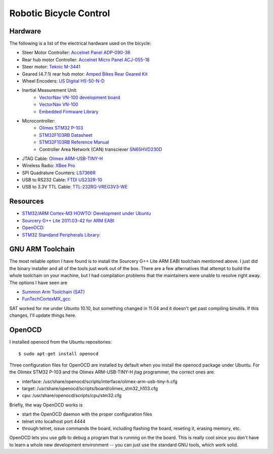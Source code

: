 =======================
Robotic Bicycle Control
=======================

Hardware
--------
The following is a list of the electrical hardware used on the bicycle:

- Steer Motor Controller: `Accelnet Panel ADP-090-36 <http://www.copleycontrols.com/motion/pdf/Accelnet_Panel_ADP.pdf>`_
- Rear hub motor Controller: `Accelnet Micro Panel ACJ-055-18 <http://www.copleycontrols.com/motion/pdf/Accelnet_Micro_Panel.pdf>`_
- Steer motor: `Teknic M-3441 <http://www.teknic.com/files/product_info/N34_Industrial_Grade_Motors_v3.2.pdf>`_
- Geared (4.7:1) rear hub motor: `Amped Bikes Rear Geared Kit <http://ampedbikes.com/kits.html>`_
- Wheel Encoders: `US Digital H5-50-N-D <http://usdigital.com/assets/general/119_h5_datasheet_1.pdf>`_
- Inertial Measurement Unit:
    - `VectorNav VN-100 development board <http://www.vectornav.com/Downloads/Support/UM002.pdf>`_
    - `VectorNav VN-100 <http://www.vectornav.com/Downloads/Support/UM001.pdf>`_
    - `Embedded Firmware Library <http://www.vectornav.com/Downloads/Support/UM003.pdf>`_
- Microcontroller:
    - `Olimex STM32 P-103 <http://www.olimex.com/dev/pdf/ARM/ST/STM32-P103.pdf>`_
    - `STM32F103RB Datasheet <http://www.st.com/internet/com/TECHNICAL_RESOURCES/TECHNICAL_LITERATURE/DATASHEET/CD00161566.pdf>`_
    - `STM32F103RB Reference Manual <http://www.st.com/internet/com/TECHNICAL_RESOURCES/TECHNICAL_LITERATURE/REFERENCE_MANUAL/CD00171190.pdf>`_
    - Controller Area Network (CAN) transciever `SN65HVD230D <http://focus.ti.com/general/docs/lit/getliterature.tsp?genericPartNumber=sn65hvd230&fileType=pdf>`_
- JTAG Cable: `Olimex ARM-USB-TINY-H <http://www.olimex.com/dev/arm-usb-tiny-h.html>`_
- Wireless Radio: `XBee Pro <http://ftp1.digi.com/support/documentation/90000982_B.pdf>`_
- SPI Quadrature Counters: `LS7366R <http://www.lsicsi.com/pdfs/Data_Sheets/LS7366R.pdf>`_
- USB to RS232 Cable: `FTDI US232R-10 <http://www.ftdichip.com/Support/Documents/DataSheets/Cables/DS_US232R-10_R-100-500.pdf>`_
- USB to 3.3V TTL Cable: `TTL-232RG-VREG3V3-WE <http://www.ftdichip.com/Support/Documents/DataSheets/Cables/DS_TTL-232RG_CABLES.pdf>`_

Resources
---------
- `STM32/ARM Cortex-M3 HOWTO: Development under Ubuntu <http://fun-tech.se/stm32/index.php>`_
- `Sourcery G++ Lite 2011.03-42 for ARM EABI <http://www.codesourcery.com/sgpp/lite/arm/portal/release1802>`_
- `OpenOCD:  <http://openocd.berlios.de/web/>`_
- `STM32 Standand Peripherals Library: <http://www.st.com/internet/com/SOFTWARE_RESOURCES/SW_COMPONENT/FIRMWARE/stm32f2xx_stdperiph_lib.zip>`_


GNU ARM Toolchain
-----------------
The most reliable option I have found is to install the Sourcery G++ Lite ARM
EABI toolchain mentioned above.  I just did the binary installer and all of the
tools just work out of the box.  There are a few alternatives that attempt to
build the whole toolchain on your machine, but I had compilation problems that
the maintainers were unable to resolve right away.  The options I have seen
are

- `Summon Arm Toolchain (SAT) <http://github.com/esden/summon-arm-toolchain>`_
- `FunTechCortexMX_gcc <http://github.com/jsiei97/FunTechCortexMX_gcc>`_

SAT worked for me under Ubunto 10.10, but something changed in 11.04 and it
doesn't get past compiling binutils.  If this changes, I'll update things here.

OpenOCD
-------
I installed openocd from the Ubuntu repositories::

$ sudo apt-get install openocd

Three configuration files for OpenOCD are installed by default when you install
the openocd package under Ubuntu.  For the Olimex STM32 P-103 and the Olimex
ARM-USB-TINY-H jtag programmer, the correct ones are:

- interface: /usr/share/openocd/scripts/interface/olimex-arm-usb-tiny-h.cfg
- target: /usr/share/openocd/scripts/board/olimex_stm32_h103.cfg
- cpu: /usr/share/openocd/scripts/cpu/stm32.cfg

Briefly, the way OpenOCD works is

- start the OpenOCD daemon with the proper configuration files
- telnet into localhost port 4444
- through telnet, issue commands the board, including flashing the board,
  reseting it, erasing memory, etc.

OpenOCD lets you use gdb to debug a program that is running on the the
board.  This is really cool since you don't have to learn a whole new
development environment -- you can just use the standard GNU tools, which work
solid.

